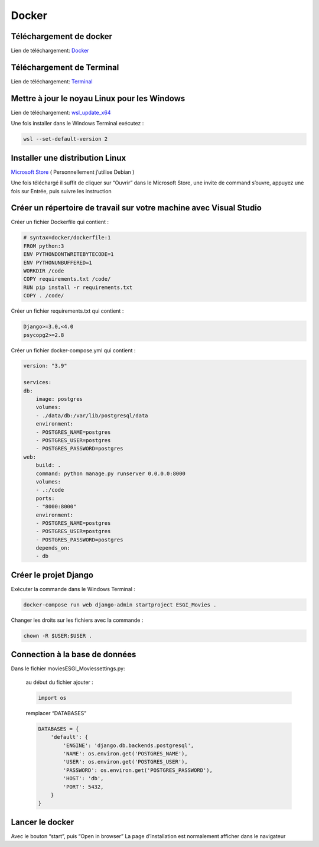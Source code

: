Docker
=====

.. _installation:

Téléchargement de docker
------------
Lien de téléchargement: 
`Docker <https://www.docker.com/get-started>`_

Téléchargement de Terminal
------------
Lien de téléchargement: 
`Terminal <https://www.microsoft.com/store/productId/9N0DX20HK701>`_

Mettre à jour le noyau Linux pour les Windows
------------
Lien de téléchargement: 
`wsl_update_x64 <https://wslstorestorage.blob.core.windows.net/wslblob/wsl_update_x64.msi>`_

Une fois installer dans le Windows Terminal exécutez :

.. code-block:: console

   wsl --set-default-version 2

Installer une distribution Linux
------------

`Microsoft Store <https://aka.ms/wslstore>`_ ( Personnellement j’utilise Debian )

Une fois téléchargé il suffit de cliquer sur “Ouvrir” dans le Microsoft Store,
une invite de command s’ouvre, appuyez une fois sur Entrée, puis suivre les instruction


Créer un répertoire de travail sur votre machine avec Visual Studio
------------

Créer un fichier Dockerfile qui contient :

.. code-block:: console

    # syntax=docker/dockerfile:1
    FROM python:3
    ENV PYTHONDONTWRITEBYTECODE=1
    ENV PYTHONUNBUFFERED=1
    WORKDIR /code
    COPY requirements.txt /code/
    RUN pip install -r requirements.txt
    COPY . /code/

Créer un fichier requirements.txt qui contient :

.. code-block:: console
    
    Django>=3.0,<4.0
    psycopg2>=2.8

Créer un fichier docker-compose.yml qui contient :

.. code-block:: console

    version: "3.9"
   
    services:
    db:
        image: postgres
        volumes:
        - ./data/db:/var/lib/postgresql/data
        environment:
        - POSTGRES_NAME=postgres
        - POSTGRES_USER=postgres
        - POSTGRES_PASSWORD=postgres
    web:
        build: .
        command: python manage.py runserver 0.0.0.0:8000
        volumes:
        - .:/code
        ports:
        - "8000:8000"
        environment:
        - POSTGRES_NAME=postgres
        - POSTGRES_USER=postgres
        - POSTGRES_PASSWORD=postgres
        depends_on:
        - db

Créer le projet Django
------------

Exécuter la commande dans le Windows Terminal :

.. code-block:: console

    docker-compose run web django-admin startproject ESGI_Movies .

Changer les droits sur les fichiers avec la commande :

.. code-block:: console

    chown -R $USER:$USER .

Connection à la base de données
------------

Dans le fichier movies\ESGI_Movies\settings.py:

    au début du fichier ajouter :

    .. code-block:: console

        import os

    remplacer “DATABASES”

    .. code-block:: console

        DATABASES = {
            'default': {
                'ENGINE': 'django.db.backends.postgresql',
                'NAME': os.environ.get('POSTGRES_NAME'),
                'USER': os.environ.get('POSTGRES_USER'),
                'PASSWORD': os.environ.get('POSTGRES_PASSWORD'),
                'HOST': 'db',
                'PORT': 5432,
            }
        }


Lancer le docker
------------

Avec le bouton “start”, puis “Open in browser”
La page d’installation est normalement afficher dans le navigateur